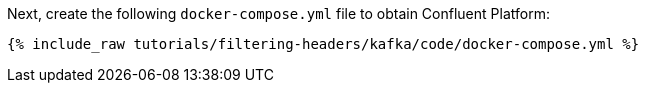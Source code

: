 Next, create the following `docker-compose.yml` file to obtain Confluent Platform:

+++++
<pre class="snippet"><code class="dockerfile">{% include_raw tutorials/filtering-headers/kafka/code/docker-compose.yml %}</code></pre>
+++++
